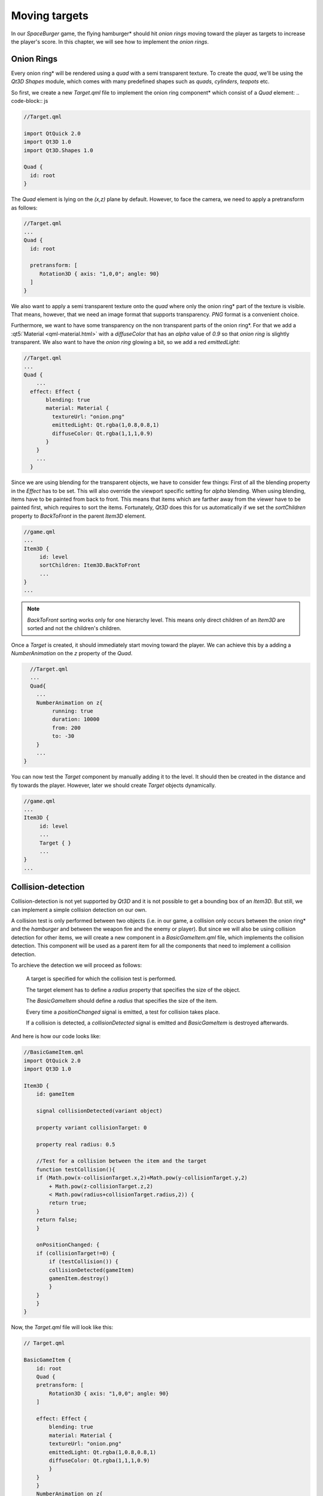 ..
    ---------------------------------------------------------------------------
    Copyright (C) 2012 Digia Plc and/or its subsidiary(-ies).
    All rights reserved.
    This work, unless otherwise expressly stated, is licensed under a
    Creative Commons Attribution-ShareAlike 2.5.
    The full license document is available from
    http://creativecommons.org/licenses/by-sa/2.5/legalcode .
    ---------------------------------------------------------------------------

Moving targets
==============

In our `SpaceBurger` game, the flying     hamburger* should hit *onion rings* moving toward the player as targets to increase the player's score. In this chapter, we will see how to implement the *onion rings*.

Onion Rings
-----------

Every     onion ring* will be rendered using a `quad` with a semi transparent texture. To create the `quad`, we'll be using the `Qt3D` `Shapes` module, which comes with many predefined shapes such as `quads`, `cylinders`, `teapots` etc.

So first, we create a new `Target.qml` file to implement the     onion ring component* which consist of a `Quad` element:
.. code-block:: js

.. code-block:: js

    //Target.qml

    import QtQuick 2.0
    import Qt3D 1.0
    import Qt3D.Shapes 1.0

    Quad {
      id: root
    }

The `Quad` element is lying on the `(x,z)` plane by default. However, to face the camera, we need to apply a pretransform as follows:

.. code-block:: js

    //Target.qml
    ...
    Quad {
      id: root

      pretransform: [
         Rotation3D { axis: "1,0,0"; angle: 90}
      ]
    }

We also want to apply a semi transparent texture onto the `quad` where only the     onion ring* part of the texture is visible. That means, however, that we need an image format that supports transparency. `PNG` format is a convenient choice.

Furthermore, we want to have some transparency on the non transparent parts of the     onion ring*. For that we add a :qt5:`Material <qml-material.html>`  with a `diffuseColor` that has an `alpha` value of `0.9` so that *onion ring* is slightly transparent. We also want to have the *onion ring* glowing a bit, so we add a red `emittedLight`:

.. code-block:: js

  //Target.qml
  ...
  Quad {
      ...
    effect: Effect {
         blending: true
         material: Material {
           textureUrl: "onion.png"
           emittedLight: Qt.rgba(1,0.8,0.8,1)
           diffuseColor: Qt.rgba(1,1,1,0.9)
         }
      }
      ...
    }

Since we are using blending for the transparent objects, we have to consider few things: First of all the blending property in the `Effect` has to be set. This will also override the viewport specific setting for `alpha` blending. When using blending, items have to be painted from back to front. This means that items which are farther away from the viewer have to be painted first, which requires to sort the items. Fortunately, `Qt3D` does this for us automatically if we set the `sortChildren` property to `BackToFront` in the parent `Item3D` element.

.. code-block:: js

    //game.qml
    ...
    Item3D {
         id: level
         sortChildren: Item3D.BackToFront
         ...
    }
    ...

.. note:: `BackToFront` sorting works only for one hierarchy level. This means only direct children of an `Item3D` are sorted and not the children's children.


Once a `Target` is created, it should immediately start moving toward the player. We can achieve this by a adding a `NumberAnimation` on the `z` property of the `Quad`.

.. code-block:: js

    //Target.qml
    ...
    Quad{
      ...
      NumberAnimation on z{
           running: true
           duration: 10000
           from: 200
           to: -30
      }
      ...
  }

You can now test the `Target` component by manually adding it to the level. It should then be created in the distance and fly towards the player. However, later we should create `Target` objects dynamically.

.. code-block:: js

    //game.qml
    ...
    Item3D {
         id: level
         ...
         Target { }
         ...
    }
    ...


.. image:: img/target.png
    :scale: 60%
    :align: center

Collision-detection
-------------------

Collision-detection is not yet supported by `Qt3D` and it is not possible to get a bounding box of an `Item3D`. But still, we can implement a simple collision detection on our own.

A collision test is only performed between two objects (i.e. in our game, a collision only occurs between the     onion ring* and the *hamburger* and between the weapon fire and the enemy or player). But since we will also be using collision detection for other items, we will create a new component in a `BasicGameItem.qml` file, which implements the collision detection. This component will be used as a parent item for all the components that need to implement a collision detection.

To archieve the detection we will proceed as follows:

     A target is specified for which the collision test is performed.

     The target element has to define a `radius` property that specifies the size of the object.

     The `BasicGameItem` should define a `radius` that specifies the size of the item.

     Every time a `positionChanged` signal is emitted, a test for collision takes place.

     If a collision is detected, a `collisionDetected` signal is emitted and `BasicGameItem` is destroyed afterwards.

And here is how our code looks like:

.. code-block:: js

  //BasicGameItem.qml
  import QtQuick 2.0
  import Qt3D 1.0

  Item3D {
      id: gameItem

      signal collisionDetected(variant object)

      property variant collisionTarget: 0

      property real radius: 0.5

      //Test for a collision between the item and the target
      function testCollision(){
      if (Math.pow(x-collisionTarget.x,2)+Math.pow(y-collisionTarget.y,2)
          + Math.pow(z-collisionTarget.z,2)
          < Math.pow(radius+collisionTarget.radius,2)) {
          return true;
      }
      return false;
      }

      onPositionChanged: {
      if (collisionTarget!=0) {
          if (testCollision()) {
          collisionDetected(gameItem)
          gamenItem.destroy()
          }
      }
      }
  }

Now, the `Target.qml` file will look like this:

.. code-block:: js

  // Target.qml

  BasicGameItem {
      id: root
      Quad {
      pretransform: [
          Rotation3D { axis: "1,0,0"; angle: 90}
      ]

      effect: Effect {
          blending: true
          material: Material {
          textureUrl: "onion.png"
          emittedLight: Qt.rgba(1,0.8,0.8,1)
          diffuseColor: Qt.rgba(1,1,1,0.9)
          }
      }
      }
      NumberAnimation on z{
      running: true
      duration: 10000
      from: 200
      to: -30
      onRunningChanged: {
          if (running == false)
          root.destroy()
      }
      }
  }

Make sure you use the `NumberAnimation` on the `BasicGameItem` and not on the `Quad`. Otherwise the detection will fail.

The collision target of our `Target` component will be the `Player` object. So we have to define a `radius` property for in the `Player` component.

.. code-block:: js

  //Player.qml

  Item3D {
    ...
    property real radius: 1.5
    ...
  }


Dynamic Object Creation
-----------------------

As explained above, the     onion ring* targets need to be created dynamically.
For that we will use a timer in `Gamelogic.qml` to create new target every 4 seconds that flies towards the player.

To create new `Target` objects, we need first to load the `Target` component. Then, we can create an instance of our `Target` component using the `createObject` method. Since we want to reuse the component several times, we will load it when starting the application in `GameLogig.qml`.

.. Note:: If the component is loaded over the network, we first need to wait for the component to be ready before calling `createObject`

First, we define two properties in `game.qml` to store the `score` and to  count the number of targets:

.. code-block:: js

    //game.qml
    ...
    property int score: 0
    property int targetCount: 0
    ...

Then we implement the target timer in the `GameLogic.qml`.

.. code-block:: js

    //GameLogic.qml
    ...
    property variant targetComponent: Qt.createComponent("Target.qml");
    ....
    //Timer creates targets in a certain interval
    Timer {
        id: targetTimer
        interval: 4000
        repeat: true
        running: true
        onTriggered: {
        targetCount++
        var object = targetComponent.createObject(level,
             {"position.x": (Math.random()-0.5) *8,
            "position.y":  (Math.random()-0.5) *6,
            "scale": 3-0.2*targetCount, "collisionTarget": player})
        object.collisionDetected.connect(targetCollision)
        }
    }

Once the object is created, we connect the `collisionDetected` signal to a function called `targetCollision` where the `score` property defined earlier is incremented by one.

.. code-block:: js

    //GameLogic.qml
    ...
    Item{
      function targetCollision(sender) {
           score++;
      }
      ...
    }

.. rubric:: What's Next?

Next we will see how to use `States` to handle the flow of our game.
